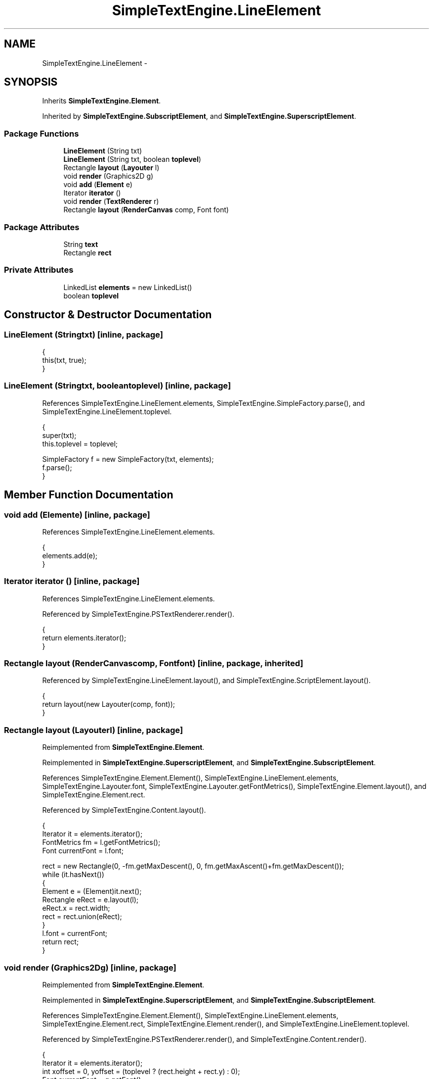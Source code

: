 .TH "SimpleTextEngine.LineElement" 3 "Tue Nov 27 2012" "Version 3.2" "Octave" \" -*- nroff -*-
.ad l
.nh
.SH NAME
SimpleTextEngine.LineElement \- 
.SH SYNOPSIS
.br
.PP
.PP
Inherits \fBSimpleTextEngine\&.Element\fP\&.
.PP
Inherited by \fBSimpleTextEngine\&.SubscriptElement\fP, and \fBSimpleTextEngine\&.SuperscriptElement\fP\&.
.SS "Package Functions"

.in +1c
.ti -1c
.RI "\fBLineElement\fP (String txt)"
.br
.ti -1c
.RI "\fBLineElement\fP (String txt, boolean \fBtoplevel\fP)"
.br
.ti -1c
.RI "Rectangle \fBlayout\fP (\fBLayouter\fP l)"
.br
.ti -1c
.RI "void \fBrender\fP (Graphics2D g)"
.br
.ti -1c
.RI "void \fBadd\fP (\fBElement\fP e)"
.br
.ti -1c
.RI "Iterator \fBiterator\fP ()"
.br
.ti -1c
.RI "void \fBrender\fP (\fBTextRenderer\fP r)"
.br
.ti -1c
.RI "Rectangle \fBlayout\fP (\fBRenderCanvas\fP comp, Font font)"
.br
.in -1c
.SS "Package Attributes"

.in +1c
.ti -1c
.RI "String \fBtext\fP"
.br
.ti -1c
.RI "Rectangle \fBrect\fP"
.br
.in -1c
.SS "Private Attributes"

.in +1c
.ti -1c
.RI "LinkedList \fBelements\fP = new LinkedList()"
.br
.ti -1c
.RI "boolean \fBtoplevel\fP"
.br
.in -1c
.SH "Constructor & Destructor Documentation"
.PP 
.SS "\fBLineElement\fP (Stringtxt)\fC [inline, package]\fP"
.PP
.nf
                {
                        this(txt, true);
                }
.fi
.SS "\fBLineElement\fP (Stringtxt, booleantoplevel)\fC [inline, package]\fP"
.PP
References SimpleTextEngine\&.LineElement\&.elements, SimpleTextEngine\&.SimpleFactory\&.parse(), and SimpleTextEngine\&.LineElement\&.toplevel\&.
.PP
.nf
                {
                        super(txt);
                        this\&.toplevel = toplevel;

                        SimpleFactory f = new SimpleFactory(txt, elements);
                        f\&.parse();
                }
.fi
.SH "Member Function Documentation"
.PP 
.SS "void \fBadd\fP (\fBElement\fPe)\fC [inline, package]\fP"
.PP
References SimpleTextEngine\&.LineElement\&.elements\&.
.PP
.nf
                {
                        elements\&.add(e);
                }
.fi
.SS "Iterator \fBiterator\fP ()\fC [inline, package]\fP"
.PP
References SimpleTextEngine\&.LineElement\&.elements\&.
.PP
Referenced by SimpleTextEngine\&.PSTextRenderer\&.render()\&.
.PP
.nf
                {
                        return elements\&.iterator();
                }
.fi
.SS "Rectangle \fBlayout\fP (\fBRenderCanvas\fPcomp, Fontfont)\fC [inline, package, inherited]\fP"
.PP
Referenced by SimpleTextEngine\&.LineElement\&.layout(), and SimpleTextEngine\&.ScriptElement\&.layout()\&.
.PP
.nf
                {
                        return layout(new Layouter(comp, font));
                }
.fi
.SS "Rectangle \fBlayout\fP (\fBLayouter\fPl)\fC [inline, package]\fP"
.PP
Reimplemented from \fBSimpleTextEngine\&.Element\fP\&.
.PP
Reimplemented in \fBSimpleTextEngine\&.SuperscriptElement\fP, and \fBSimpleTextEngine\&.SubscriptElement\fP\&.
.PP
References SimpleTextEngine\&.Element\&.Element(), SimpleTextEngine\&.LineElement\&.elements, SimpleTextEngine\&.Layouter\&.font, SimpleTextEngine\&.Layouter\&.getFontMetrics(), SimpleTextEngine\&.Element\&.layout(), and SimpleTextEngine\&.Element\&.rect\&.
.PP
Referenced by SimpleTextEngine\&.Content\&.layout()\&.
.PP
.nf
                {
                        Iterator it = elements\&.iterator();
                        FontMetrics fm = l\&.getFontMetrics();
                        Font currentFont = l\&.font;

                        rect = new Rectangle(0, -fm\&.getMaxDescent(), 0, fm\&.getMaxAscent()+fm\&.getMaxDescent());
                        while (it\&.hasNext())
                        {
                                Element e = (Element)it\&.next();
                                Rectangle eRect = e\&.layout(l);
                                eRect\&.x = rect\&.width;
                                rect = rect\&.union(eRect);
                        }
                        l\&.font = currentFont;
                        return rect;
                }
.fi
.SS "void \fBrender\fP (Graphics2Dg)\fC [inline, package]\fP"
.PP
Reimplemented from \fBSimpleTextEngine\&.Element\fP\&.
.PP
Reimplemented in \fBSimpleTextEngine\&.SuperscriptElement\fP, and \fBSimpleTextEngine\&.SubscriptElement\fP\&.
.PP
References SimpleTextEngine\&.Element\&.Element(), SimpleTextEngine\&.LineElement\&.elements, SimpleTextEngine\&.Element\&.rect, SimpleTextEngine\&.Element\&.render(), and SimpleTextEngine\&.LineElement\&.toplevel\&.
.PP
Referenced by SimpleTextEngine\&.PSTextRenderer\&.render(), and SimpleTextEngine\&.Content\&.render()\&.
.PP
.nf
                {
                        Iterator it = elements\&.iterator();
                        int xoffset = 0, yoffset = (toplevel ? (rect\&.height + rect\&.y) : 0);
                        Font currentFont = g\&.getFont();
                        Color currentColor = g\&.getColor();

                        g\&.translate(0, yoffset);
                        while (it\&.hasNext())
                        {
                                Element e = (Element)it\&.next();
                                e\&.render(g);
                                g\&.translate(e\&.rect\&.width, 0);
                                xoffset += e\&.rect\&.width;
                        }
                        g\&.translate(-xoffset, -yoffset);
                        g\&.setColor(currentColor);
                        g\&.setFont(currentFont);
                }
.fi
.SS "void \fBrender\fP (\fBTextRenderer\fPr)\fC [inline, package]\fP"
.PP
Reimplemented from \fBSimpleTextEngine\&.Element\fP\&.
.PP
Reimplemented in \fBSimpleTextEngine\&.SuperscriptElement\fP, and \fBSimpleTextEngine\&.SubscriptElement\fP\&.
.PP
References SimpleTextEngine\&.TextRenderer\&.render()\&.
.PP
.nf
{ r\&.render(this); }
.fi
.SH "Member Data Documentation"
.PP 
.SS "LinkedList \fBelements\fP = new LinkedList()\fC [private]\fP"
.PP
Referenced by SimpleTextEngine\&.LineElement\&.add(), SimpleTextEngine\&.LineElement\&.iterator(), SimpleTextEngine\&.LineElement\&.layout(), SimpleTextEngine\&.LineElement\&.LineElement(), and SimpleTextEngine\&.LineElement\&.render()\&.
.SS "Rectangle \fBrect\fP\fC [package, inherited]\fP"
.PP
Referenced by SimpleTextEngine\&.Element\&.Element(), SimpleTextEngine\&.Element\&.layout(), SimpleTextEngine\&.LineElement\&.layout(), SimpleTextEngine\&.SubscriptElement\&.layout(), SimpleTextEngine\&.SuperscriptElement\&.layout(), SimpleTextEngine\&.ScriptElement\&.layout(), SimpleTextEngine\&.TeXFontCommand\&.layout(), SimpleTextEngine\&.TeXElement\&.layout(), SimpleTextEngine\&.Content\&.layout(), SimpleTextEngine\&.PSTextRenderer\&.render(), SimpleTextEngine\&.LineElement\&.render(), SimpleTextEngine\&.SuperscriptElement\&.render(), and SimpleTextEngine\&.Content\&.render()\&.
.SS "String \fBtext\fP\fC [package, inherited]\fP"
.PP
Referenced by SimpleTextEngine\&.Element\&.Element(), SimpleTextEngine\&.Element\&.layout(), SimpleTextEngine\&.PSTextRenderer\&.render(), and SimpleTextEngine\&.Element\&.render()\&.
.SS "boolean \fBtoplevel\fP\fC [private]\fP"
.PP
Referenced by SimpleTextEngine\&.LineElement\&.LineElement(), and SimpleTextEngine\&.LineElement\&.render()\&.

.SH "Author"
.PP 
Generated automatically by Doxygen for Octave from the source code\&.
